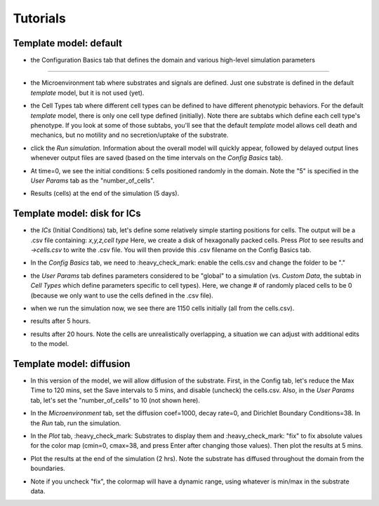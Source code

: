 Tutorials
=========

.. _tutorials:


Template model: default
-----------------------

.. image:: ../images/studio_template_config.PNG
* the Configuration Basics tab that defines the domain and various high-level simulation parameters
------------

.. image:: ../images/studio_template_microenv.PNG
* the Microenvironment tab where substrates and signals are defined. Just one substrate is defined in the default `template` model, but it is not used (yet).

.. image:: ../images/studio_template_celltypes.PNG
* the Cell Types tab where different cell types can be defined to have different phenotypic behaviors. For the default `template` model, there is only one cell type defined (initially). Note there are subtabs which define each cell type's phenotype. If you look at some of those subtabs, you'll see that the default `template` model allows cell death and mechanics, but no motility and no secretion/uptake of the substrate.

.. image:: ../images/studio_template_run.PNG
* click the `Run simulation`. Information about the overall model will quickly appear, followed by delayed output lines whenever output files are saved (based on the time intervals on the `Config Basics` tab).

.. image:: ../images/studio_template_plot_t0.PNG
* At time=0, we see the initial conditions: 5 cells positioned randomly in the domain. Note the "5" is specified in the `User Params` tab as the "number_of_cells".

.. image:: ../images/studio_template_plot_5days.PNG
* Results (cells) at the end of the simulation (5 days).

Template model: disk for ICs
----------------------------

.. image:: ../images/studio_template_ICs_disk.PNG
* the `ICs` (Initial Conditions) tab, let's define some relatively simple starting positions for cells. The output will be a .csv file containing: `x,y,z,cell type` Here, we create a disk of hexagonally packed cells. Press `Plot` to see results and `->cells.csv` to write the .csv file. You will then provide this .csv filename on the Config Basics tab.

.. image:: ../images/studio_template_config_ICs_enable_csv.PNG
* In the `Config Basics` tab, we need to :heavy_check_mark: enable the cells.csv and change the folder to be "."

.. image:: ../images/studio_template_user_params_no_random_cells.PNG
* the `User Params` tab defines parameters considered to be "global" to a simulation (vs. `Custom Data`, the subtab in `Cell Types` which define parameters specific to cell types). Here, we change # of randomly placed cells to be 0 (because we only want to use the cells defined in the .csv file).

.. comment_line image:: ../images/studio_template_config_ICs_folder.PNG

.. image:: ../images/studio_template_run_disk.PNG
* when we run the simulation now, we see there are 1150 cells initially (all from the cells.csv).

.. image:: ../images/studio_template_plot_disk_5hr.PNG
* results after 5 hours. 

.. image:: ../images/studio_template_plot_disk_20hr.PNG
* results after 20 hours. Note the cells are unrealistically overlapping, a situation we can adjust with additional edits to the model.


Template model: diffusion
-------------------------

.. image:: ../images/template_diffusion_config.png
* In this version of the model, we will allow diffusion of the substrate. First, in the Config tab, let's reduce the Max Time to 120 mins, set the Save intervals to 5 mins, and disable (uncheck) the cells.csv. Also, in the `User Params` tab, let's set the "number_of_cells" to 10 (not shown here).

.. image:: ../images/template_diffusion_microenv.png
* In the `Microenvironment` tab, set the diffusion coef=1000, decay rate=0, and Dirichlet Boundary Conditions=38. In the `Run` tab, run the simulation.

.. image:: ../images/template_diffusion_plot5min.png
* In the `Plot` tab, :heavy_check_mark: Substrates to display them and :heavy_check_mark: "fix" to fix absolute values for the color map (cmin=0, cmax=38, and press Enter after changing those values). Then plot the results at 5 mins.

.. image:: ../images/template_diffusion_plot2hrs.png
* Plot the results at the end of the simulation (2 hrs). Note the substrate has diffused throughout the domain from the boundaries.

.. image:: ../images/template_diffusion_plot2hrs_cmap2.png
* Note if you uncheck "fix", the colormap will have a dynamic range, using whatever is min/max in the substrate data.
